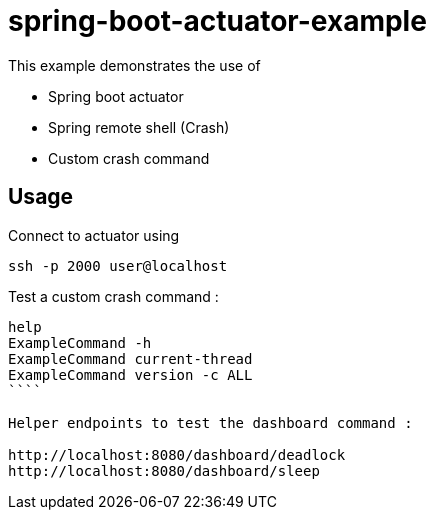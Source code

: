 # spring-boot-actuator-example

This example demonstrates the use of
 
- Spring boot actuator 
- Spring remote shell (Crash)
- Custom crash command

## Usage

Connect to actuator using 
```shell
ssh -p 2000 user@localhost
```

Test a custom crash command : 

```shell
help
ExampleCommand -h
ExampleCommand current-thread
ExampleCommand version -c ALL
````

Helper endpoints to test the dashboard command :

http://localhost:8080/dashboard/deadlock
http://localhost:8080/dashboard/sleep
